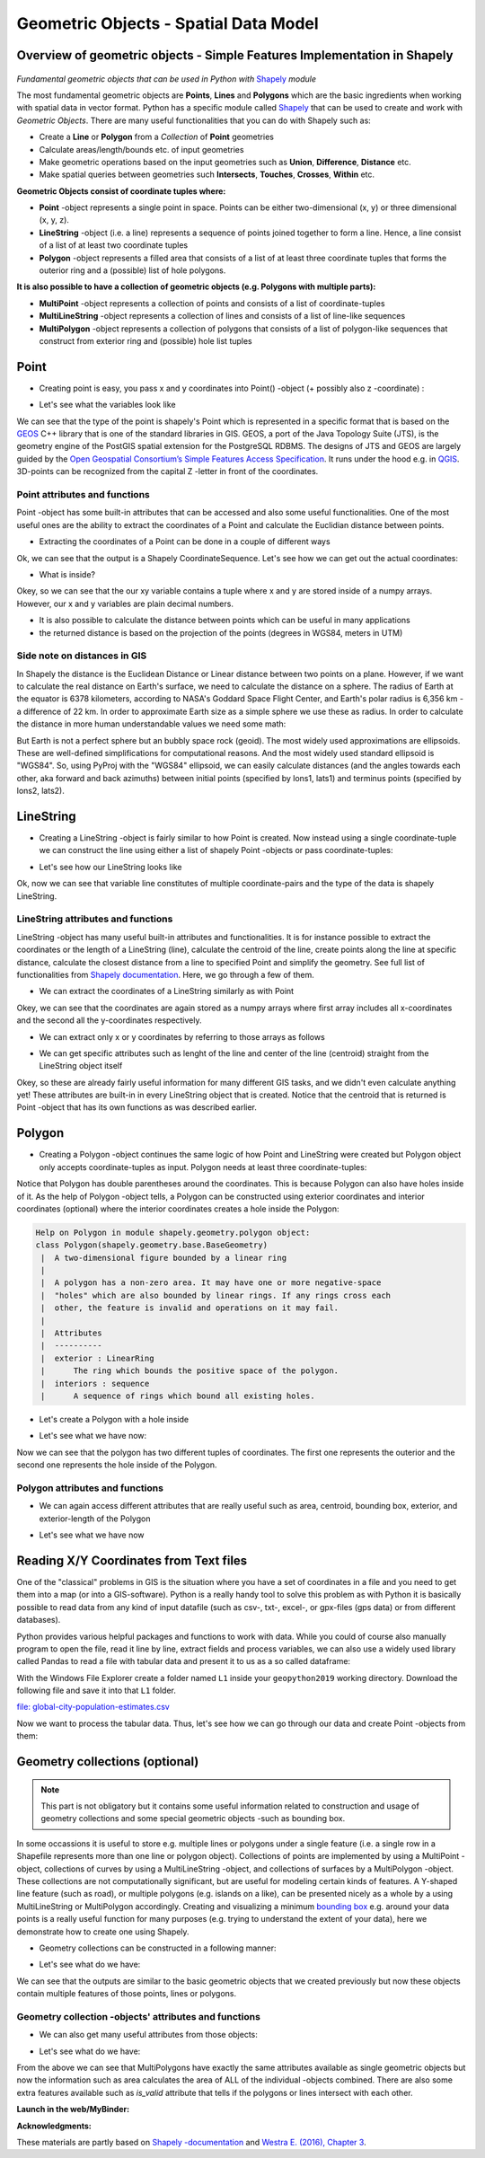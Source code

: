 Geometric Objects - Spatial Data Model
======================================

Overview of geometric objects - Simple Features Implementation in Shapely
-------------------------------------------------------------------------

.. figure:: img/SpatialDataModel.PNG

*Fundamental geometric objects that can be used in Python with*
`Shapely <https://shapely.readthedocs.io/en/latest/>`_ *module*

The most fundamental geometric objects are **Points**, **Lines** and
**Polygons** which are the basic ingredients when working with spatial
data in vector format. Python has a specific module called
`Shapely <https://shapely.readthedocs.io/en/latest/>`__ that can be
used to create and work with *Geometric Objects*. There are many useful
functionalities that you can do with Shapely such as:

-  Create a **Line** or **Polygon** from a *Collection* of
   **Point** geometries
-  Calculate areas/length/bounds etc. of input geometries
-  Make geometric operations based on the input geometries such as
   **Union**, **Difference**, **Distance** etc.
-  Make spatial queries between geometries such **Intersects**,
   **Touches**, **Crosses**, **Within** etc.

**Geometric Objects consist of coordinate tuples where:**

-  **Point** -object represents a single point in space. Points can be
   either two-dimensional (x, y) or three dimensional (x, y, z).
-  **LineString** -object (i.e. a line) represents a sequence of points
   joined together to form a line. Hence, a line consist of a list of at
   least two coordinate tuples
-  **Polygon** -object represents a filled area that consists of a list
   of at least three coordinate tuples that forms the outerior ring and
   a (possible) list of hole polygons.

**It is also possible to have a collection of geometric objects (e.g.
Polygons with multiple parts):**

-  **MultiPoint** -object represents a collection of points and consists
   of a list of coordinate-tuples
-  **MultiLineString** -object represents a collection of lines and
   consists of a list of line-like sequences
-  **MultiPolygon** -object represents a collection of polygons that
   consists of a list of polygon-like sequences that construct from
   exterior ring and (possible) hole list tuples

Point
-----

-  Creating point is easy, you pass x and y coordinates into Point()
   -object (+ possibly also z -coordinate) :

.. ipython:: python

     # Import necessary geometric objects from shapely module
     from shapely.geometry import Point, LineString, Polygon

     # Create Point geometric object(s) with coordinates
     point1 = Point(2.2, 4.2)
     point2 = Point(7.2, -25.1)
     point3 = Point(9.26, -2.456)
     point3D = Point(9.26, -2.456, 0.57)
     
     # What is the type of the point?
     point_type = type(point1)

-  Let's see what the variables look like

.. ipython:: python

     print(point1)
     print(point3D)
     print(type(point1))

We can see that the type of the point is shapely's Point which is
represented in a specific format that is based on the
`GEOS <https://trac.osgeo.org/geos/>`__ C++ library that is one of the
standard libraries in GIS. GEOS, a port of the Java Topology Suite (JTS), 
is the geometry engine of the PostGIS spatial extension for the 
PostgreSQL RDBMS. The designs of JTS and GEOS are largely guided by the
`Open Geospatial Consortium’s <http://www.opengeospatial.org/>`_
`Simple Features Access Specification <https://www.opengeospatial.org/standards/sfa>`_.
It runs under the hood e.g. in `QGIS <http://www.qgis.org/en/site/>`_. 3D-points can be recognized from
the capital Z -letter in front of the coordinates.

Point attributes and functions
~~~~~~~~~~~~~~~~~~~~~~~~~~~~~~

Point -object has some built-in attributes that can be accessed and also
some useful functionalities. One of the most useful ones are the ability
to extract the coordinates of a Point and calculate the Euclidian
distance between points.

-  Extracting the coordinates of a Point can be done in a couple of
   different ways

.. ipython:: python

     # Get the coordinates
     point_coords = point1.coords

     # What is the type of this?
     type(point_coords)

Ok, we can see that the output is a Shapely CoordinateSequence. Let's
see how we can get out the actual coordinates:

.. ipython:: python

     # Get x and y coordinates
     xy = point_coords.xy

     # Get only x coordinates of Point1
     x = point1.x

     # Whatabout y coordinate?
     y = point1.y

-  What is inside?

.. ipython:: python

     print(xy)
     print(x)
     print(y)

Okey, so we can see that the our xy variable contains a tuple where x and y are stored inside of a numpy arrays.
However, our x and y variables are plain decimal numbers.

-  It is also possible to calculate the distance between points which
   can be useful in many applications
-  the returned distance is based on the projection of the points
   (degrees in WGS84, meters in UTM)

.. ipython:: python

     # Calculate the distance between point1 and point2
     point_dist = point1.distance(point2)
     
     print("Distance between the points is {0:.2f} decimal degrees".format(point_dist))


Side note on distances in GIS
~~~~~~~~~~~~~~~~~~~~~~~~~~~~~

In Shapely the distance is the Euclidean Distance or Linear distance between two points on a plane. However, if we want to calculate the real distance on Earth's surface,
we need to calculate the distance on a sphere. The radius of Earth at the equator is 6378 kilometers, according to NASA's Goddard Space Flight Center,
and Earth's polar radius is 6,356 km - a difference of 22 km. In order to approximate Earth size as a simple sphere we use these as radius.
In order to calculate the distance in more human understandable values we need some math:

.. ipython:: python

    # law of cosines - determines the great-circle distance between two points on a sphere given their longitudes and latitudes based on "basic math"
    import math
    distance = math.acos(math.sin(math.radians(point1.y))*math.sin(math.radians(point2.y))+math.cos(math.radians(point1.y))*math.cos(math.radians(point2.y))*math.cos(math.radians(point2.x)-math.radians(point1.x)))*6378
    print( "{0:8.4f} for equatorial radius in km".format(distance))
    
    distance = math.acos(math.sin(math.radians(point1.y))*math.sin(math.radians(point2.y))+math.cos(math.radians(point1.y))*math.cos(math.radians(point2.y))*math.cos(math.radians(point2.x)-math.radians(point1.x)))*6356
    print( "{0:8.4f} for polar radius in km".format(distance))


But Earth is not a perfect sphere but an bubbly space rock (geoid). The most widely used approximations are ellipsoids.
These are well-defined simplifications for computational reasons. And the most widely used standard
ellipsoid is "WGS84". So, using PyProj with the "WGS84" ellipsoid, we can easily calculate distances
(and the angles towards each other, aka forward and back azimuths) between initial points (specified by lons1, lats1) and terminus points (specified by lons2, lats2).

.. ipython:: python

    # with pyproj
    import pyproj
    geod = pyproj.Geod(ellps='WGS84')
    angle1,angle2,distance = geod.inv(point1.x, point1.y, point2.x, point2.y)
    print ("{0:8.4f} for ellipsoid WGS84 in km".format(distance/1000))



LineString
----------

-  Creating a LineString -object is fairly similar to how Point is
   created. Now instead using a single coordinate-tuple we can construct
   the line using either a list of shapely Point -objects or pass
   coordinate-tuples:

.. ipython:: python

     # Create a LineString from our Point objects
     line = LineString([point1, point2, point3])

     # It is also possible to use coordinate tuples having the same outcome
     line2 = LineString([(2.2, 4.2), (7.2, -25.1), (9.26, -2.456)])


- Let's see how our LineString looks like

.. ipython:: python

     print(line)
     print(line2)
     type(line)

Ok, now we can see that variable line constitutes of multiple
coordinate-pairs and the type of the data is shapely LineString.

LineString attributes and functions
~~~~~~~~~~~~~~~~~~~~~~~~~~~~~~~~~~~

LineString -object has many useful built-in attributes and
functionalities. It is for instance possible to extract the coordinates
or the length of a LineString (line), calculate the centroid of the
line, create points along the line at specific distance, calculate the
closest distance from a line to specified Point and simplify the
geometry. See full list of functionalities from `Shapely
documentation <http://toblerity.org/shapely/manual.html#>`__. Here, we
go through a few of them.

-  We can extract the coordinates of a LineString similarly as with
   Point

.. ipython:: python

     # Get x and y coordinates of the line
     lxy = line.xy
     
     print(lxy)

Okey, we can see that the coordinates are again stored as a numpy arrays
where first array includes all x-coordinates and the second all the
y-coordinates respectively.

-  We can extract only x or y coordinates by referring to those arrays
   as follows

.. ipython:: python

     # Extract x coordinates
     line_x = lxy[0]

     # Extract y coordinates straight from the LineObject by referring to a array at index 1
     line_y = line.xy[1]

     print(line_x)

     print(line_y)

-  We can get specific attributes such as lenght of the line and center
   of the line (centroid) straight from the LineString object itself

.. ipython:: python

     # Get the lenght of the line
     l_length = line.length

     # Get the centroid of the line
     l_centroid = line.centroid
     
     # What type is the centroid?
     centroid_type = type(l_centroid)

     # Print the outputs
     print("Length of our line: {0:.2f}".format(l_length))
     print("Centroid of our line: ", l_centroid)
     print("Type of the centroid:", centroid_type)

Okey, so these are already fairly useful information for many different
GIS tasks, and we didn't even calculate anything yet! These attributes
are built-in in every LineString object that is created. Notice that the
centroid that is returned is Point -object that has its own functions as
was described earlier.

Polygon
-------

-  Creating a Polygon -object continues the same logic of how Point and
   LineString were created but Polygon object only accepts
   coordinate-tuples as input. Polygon needs at least three
   coordinate-tuples:

.. ipython:: python

     # Create a Polygon from the coordinates
     poly = Polygon([(2.2, 4.2), (7.2, -25.1), (9.26, -2.456)])

     # We can also use our previously created Point objects (same outcome)
     # --> notice that Polygon object requires x,y coordinates as input
     poly2 = Polygon([[p.x, p.y] for p in [point1, point2, point3]])
     
     # Geometry type can be accessed as a String
     poly_type = poly.geom_type
      
     # Using the Python's type function gives the type in a different format
     poly_type2 = type(poly)

     # Let's see how our Polygon looks like
     print(poly)
     print(poly2)
     print("Geometry type as text:", poly_type)
     print("Geometry how Python shows it:", poly_type2)

Notice that Polygon has double parentheses around the coordinates. This
is because Polygon can also have holes inside of it. As the help of
Polygon -object tells, a Polygon can be constructed using exterior
coordinates and interior coordinates (optional) where the interior
coordinates creates a hole inside the Polygon:

.. code:: python

     Help on Polygon in module shapely.geometry.polygon object:
     class Polygon(shapely.geometry.base.BaseGeometry)
      |  A two-dimensional figure bounded by a linear ring
      |
      |  A polygon has a non-zero area. It may have one or more negative-space
      |  "holes" which are also bounded by linear rings. If any rings cross each
      |  other, the feature is invalid and operations on it may fail.
      |
      |  Attributes
      |  ----------
      |  exterior : LinearRing
      |      The ring which bounds the positive space of the polygon.
      |  interiors : sequence
      |      A sequence of rings which bound all existing holes.

-  Let's create a Polygon with a hole inside

.. ipython:: python

     # Let's create a bounding box of the world and make a whole in it

     # First we define our exterior
     world_exterior = [(-180, 90), (-180, -90), (180, -90), (180, 90)]

     # Let's create a single big hole where we leave ten decimal degrees at the boundaries of the world
     # Notice: there could be multiple holes, thus we need to provide a list of holes
     hole = [[(-170, 80), (-170, -80), (170, -80), (170, 80)]]

     # World without a hole
     world = Polygon(shell=world_exterior)

     # Now we can construct our Polygon with the hole inside
     world_has_a_hole = Polygon(shell=world_exterior, holes=hole)

-  Let's see what we have now:

.. ipython:: python

     print(world)
     print(world_has_a_hole)
     type(world_has_a_hole)

Now we can see that the polygon has two different tuples of coordinates.
The first one represents the outerior and the second one represents the
hole inside of the Polygon.

Polygon attributes and functions
~~~~~~~~~~~~~~~~~~~~~~~~~~~~~~~~

-  We can again access different attributes that are really useful such
   as area, centroid, bounding box, exterior, and exterior-length of the
   Polygon

.. ipython:: python

     # Get the centroid of the Polygon
     world_centroid = world.centroid

     # Get the area of the Polygon
     world_area = world.area

     # Get the bounds of the Polygon (i.e. bounding box)
     world_bbox = world.bounds

     # Get the exterior of the Polygon
     world_ext = world.exterior

     # Get the length of the exterior
     world_ext_length = world_ext.length

-  Let's see what we have now

.. ipython:: python

     print("Poly centroid: ", world_centroid)
     print("Poly Area: ", world_area)
     print("Poly Bounding Box: ", world_bbox)
     print("Poly Exterior: ", world_ext)
     print("Poly Exterior Length: ", world_ext_length)

Reading X/Y Coordinates from Text files
---------------------------------------

One of the "classical" problems in GIS is the situation where you have a set of coordinates in a file and you need to get them into a map (or into a GIS-software). Python is a really handy
tool to solve this problem as with Python it is basically possible to read data from any kind of input datafile (such as csv-, txt-, excel-, or gpx-files (gps data) or from different databases).

Python provides various helpful packages and functions to work with data.
While you could of course also manually program to open the file, read it line by line, extract fields and process variables,
we can also use a widely used library called Pandas to read a file with tabular data and present it to us as a so called dataframe:

With the Windows File Explorer create a folder named ``L1`` inside your ``geopython2019`` working directory. Download the following file and save it into that ``L1`` folder.

`file: global-city-population-estimates.csv <../_static/data/L1/global-city-population-estimates.csv>`_


.. ipython:: python

    import pandas as pd

    # make sure you have the correct path to your working file
    # e.g. 'L1/global-city-population-estimates.csv' if you saved the file in your working directory
    
    df = pd.read_csv('source/_static/data/L1/global-city-population-estimates.csv', sep=';', encoding='latin1')

    # this option tells pandas to print up to 20 columns, typically a the print function will cut the output for better visibility
    # (depending on the size and dimension of the dataframe)
    pd.set_option('max_columns',20)
    print(df.head(5))


Now we want to process the tabular data. Thus, let's see how we can go through our data and  create Point -objects from them:

.. ipython:: python

    # we make a function, that takes a row object coming from Pandas. The single fields per row are addressed by their column name.
    def make_point(row):
        return Point(row['Longitude'], row['Latitude'])

    # Go through every row, and make a point out of its lat and lon, by **apply**ing the function from above (downwards row by row -> axis=1)
    df['points'] = df.apply(make_point, axis=1)

    print(df.head(5))



Geometry collections (optional)
-------------------------------

.. note::

    This part is not obligatory but it contains some useful information
    related to construction and usage of geometry collections and some
    special geometric objects -such as bounding box.

In some occassions it is useful to store e.g. multiple lines or polygons
under a single feature (i.e. a single row in a Shapefile represents more
than one line or polygon object). Collections of points are implemented
by using a MultiPoint -object, collections of curves by using a
MultiLineString -object, and collections of surfaces by a MultiPolygon
-object. These collections are not computationally significant, but are
useful for modeling certain kinds of features. A Y-shaped line feature
(such as road), or multiple polygons (e.g. islands on a like), can be
presented nicely as a whole by a using MultiLineString or MultiPolygon
accordingly. Creating and visualizing a minimum `bounding
box <https://en.wikipedia.org/wiki/Minimum_bounding_box>`__ e.g. around
your data points is a really useful function for many purposes (e.g.
trying to understand the extent of your data), here we demonstrate how
to create one using Shapely.

-  Geometry collections can be constructed in a following manner:

.. ipython:: python

     # Import collections of geometric objects + bounding box
     from shapely.geometry import MultiPoint, MultiLineString, MultiPolygon, box

     # Create a MultiPoint object of our points 1,2 and 3
     multi_point = MultiPoint([point1, point2, point3])

     # It is also possible to pass coordinate tuples inside
     multi_point2 = MultiPoint([(2.2, 4.2), (7.2, -25.1), (9.26, -2.456)])

     # We can also create a MultiLineString with two lines
     line1 = LineString([point1, point2])
     line2 = LineString([point2, point3])
     multi_line = MultiLineString([line1, line2])

     # MultiPolygon can be done in a similar manner
     # Let's divide our world into western and eastern hemispheres with a hole on the western hemisphere
     # --------------------------------------------------------------------------------------------------

     # Let's create the exterior of the western part of the world
     west_exterior = [(-180, 90), (-180, -90), (0, -90), (0, 90)]

     # Let's create a hole --> remember there can be multiple holes, thus we need to have a list of hole(s). 
     # Here we have just one.
     west_hole = [[(-170, 80), (-170, -80), (-10, -80), (-10, 80)]]

     # Create the Polygon
     west_poly = Polygon(shell=west_exterior, holes=west_hole)

     # Let's create the Polygon of our Eastern hemisphere polygon using bounding box
     # For bounding box we need to specify the lower-left corner coordinates and upper-right coordinates
     min_x, min_y = 0, -90
     max_x, max_y = 180, 90

     # Create the polygon using box() function
     east_poly_box = box(minx=min_x, miny=min_y, maxx=max_x, maxy=max_y)

     # Let's create our MultiPolygon. We can pass multiple Polygon -objects into our MultiPolygon as a list
     multi_poly = MultiPolygon([west_poly, east_poly_box])

- Let's see what do we have:
     
.. ipython:: python

     print("MultiPoint:", multi_point)
     print("MultiLine: ", multi_line)
     print("Bounding box: ", east_poly_box)
     print("MultiPoly: ", multi_poly)

We can see that the outputs are similar to the basic geometric objects
that we created previously but now these objects contain multiple
features of those points, lines or polygons.

Geometry collection -objects' attributes and functions
~~~~~~~~~~~~~~~~~~~~~~~~~~~~~~~~~~~~~~~~~~~~~~~~~~~~~~

-  We can also get many useful attributes from those objects:

.. ipython:: python

     # Convex Hull of our MultiPoint --> https://en.wikipedia.org/wiki/Convex_hull
     convex = multi_point.convex_hull

     # How many lines do we have inside our MultiLineString?
     lines_count = len(multi_line)

     # Let's calculate the area of our MultiPolygon
     multi_poly_area = multi_poly.area

     # We can also access different items inside our geometry collections. We can e.g. access a single polygon from
     # our MultiPolygon -object by referring to the index

     # Let's calculate the area of our Western hemisphere (with a hole) which is at index 0
     west_area = multi_poly[0].area

     # We can check if we have a "valid" MultiPolygon. MultiPolygon is thought as valid if the individual polygons 
     # does notintersect with each other. Here, because the polygons have a common 0-meridian, we should NOT have 
     # a valid polygon. This can be really useful information when trying to find topological errors from your data
     valid = multi_poly.is_valid

-  Let's see what do we have:

.. ipython:: python

     print("Convex hull of the points: ", convex)
     print("Number of lines in MultiLineString:", lines_count)
     print("Area of our MultiPolygon:", multi_poly_area)
     print("Area of our Western Hemisphere polygon:", west_area)
     print("Is polygon valid?: ", valid)

From the above we can see that MultiPolygons have exactly the same
attributes available as single geometric objects but now the information
such as area calculates the area of ALL of the individual -objects
combined. There are also some extra features available such as
*is\_valid* attribute that tells if the polygons or lines intersect with
each other.


**Launch in the web/MyBinder:**

.. image:: https://mybinder.org/badge_logo.svg
     :target: https://mybinder.org/v2/gh/LandscapeGeoinformatics/geopython-ut-2019/master?filepath=L1%2Flesson1.ipynb

**Acknowledgments:**

These materials are partly based on `Shapely
-documentation <https://shapely.readthedocs.io/en/latest/>`__ and `Westra
E. (2016), Chapter
3 <https://www.packtpub.com/eu/application-development/python-geospatial-development-third-edition>`__.